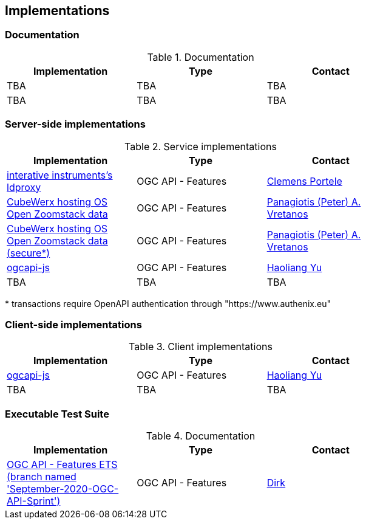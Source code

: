 == Implementations

=== Documentation

[#table_documentation,reftext='{table-caption} {counter:table-num}']
.Documentation
[cols=",,",width="75%",options="header",align="center"]
|===
|Implementation | Type | Contact

| TBA
| TBA
| TBA

| TBA
| TBA
| TBA
|===

=== Server-side implementations

[#table_implementation,reftext='{table-caption} {counter:table-num}']
.Service implementations
[cols=",,",width="75%",options="header",align="center"]
|===
|Implementation | Type | Contact

| https://services.interactive-instruments.de/t15/daraa[interative instruments's ldproxy]
| OGC API - Features
| https://github.com/cportele[Clemens Portele]

| https://eratosthenes.pvretano.com/cubewerx/cubeserv/default/ogcapi/zoomstack[CubeWerx hosting OS Open Zoomstack data]
| OGC API - Features
| https://github.com/pvretano[Panagiotis (Peter) A. Vretanos]

| https://eratosthenes.pvretano.com/cubewerx/cubeserv/secure/ogcapi/zoomstack[CubeWerx hosting OS Open Zoomstack data (secure*)]
| OGC API - Features
| https://github.com/pvretano[Panagiotis (Peter) A. Vretanos]

| https://github.com/haoliangyu/ogcapi-js[ogcapi-js]
| OGC API - Features
| https://github.com/haoliangyu[Haoliang Yu]

| TBA
| TBA
| TBA
|===

{empty}* transactions require OpenAPI authentication through "https://www.authenix.eu"

=== Client-side implementations

[#table_implementation,reftext='{table-caption} {counter:table-num}']
.Client implementations
[cols=",,",width="75%",options="header",align="center"]
|===
|Implementation | Type | Contact

| https://github.com/haoliangyu/ogcapi-js[ogcapi-js]
| OGC API - Features
| https://github.com/haoliangyu[Haoliang Yu]

| TBA
| TBA
| TBA
|===

=== Executable Test Suite

[#table_documentation,reftext='{table-caption} {counter:table-num}']
.Documentation
[cols=",,",width="75%",options="header",align="center"]
|===
|Implementation | Type | Contact

| https://github.com/opengeospatial/ets-ogcapi-features10/tree/September-2020-OGC-API-Sprint[OGC API - Features ETS (branch named 'September-2020-OGC-API-Sprint')]
| OGC API - Features
| https://github.com/dstenger[Dirk]

|===
